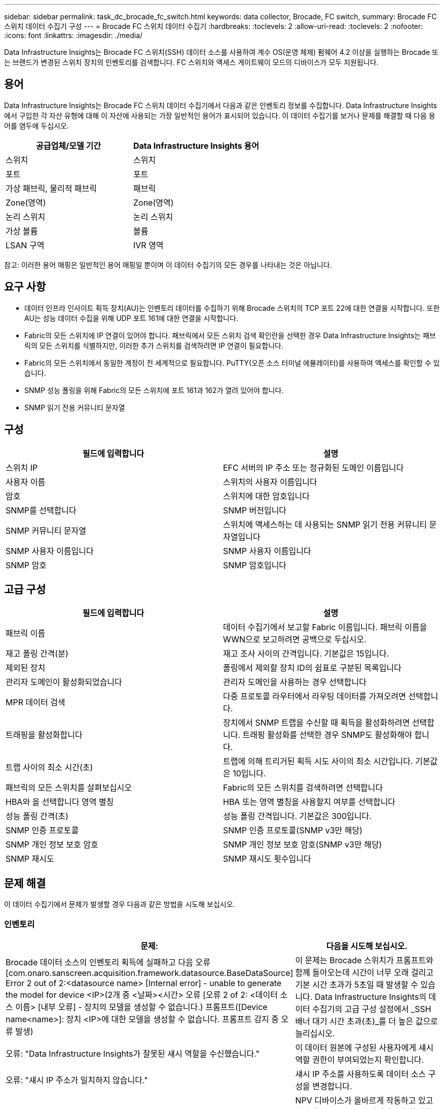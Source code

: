 ---
sidebar: sidebar 
permalink: task_dc_brocade_fc_switch.html 
keywords: data collector, Brocade, FC switch, 
summary: Brocade FC 스위치 데이터 수집기 구성 
---
= Brocade FC 스위치 데이터 수집기
:hardbreaks:
:toclevels: 2
:allow-uri-read: 
:toclevels: 2
:nofooter: 
:icons: font
:linkattrs: 
:imagesdir: ./media/


[role="lead"]
Data Infrastructure Insights는 Brocade FC 스위치(SSH) 데이터 소스를 사용하여 계수 OS(운영 체제) 펌웨어 4.2 이상을 실행하는 Brocade 또는 브랜드가 변경된 스위치 장치의 인벤토리를 검색합니다. FC 스위치와 액세스 게이트웨이 모드의 디바이스가 모두 지원됩니다.



== 용어

Data Infrastructure Insights는 Brocade FC 스위치 데이터 수집기에서 다음과 같은 인벤토리 정보를 수집합니다. Data Infrastructure Insights에서 구입한 각 자산 유형에 대해 이 자산에 사용되는 가장 일반적인 용어가 표시되어 있습니다. 이 데이터 수집기를 보거나 문제를 해결할 때 다음 용어를 염두에 두십시오.

[cols="2*"]
|===
| 공급업체/모델 기간 | Data Infrastructure Insights 용어 


| 스위치 | 스위치 


| 포트 | 포트 


| 가상 패브릭, 물리적 패브릭 | 패브릭 


| Zone(영역) | Zone(영역) 


| 논리 스위치 | 논리 스위치 


| 가상 볼륨 | 볼륨 


| LSAN 구역 | IVR 영역 
|===
참고: 이러한 용어 매핑은 일반적인 용어 매핑일 뿐이며 이 데이터 수집기의 모든 경우를 나타내는 것은 아닙니다.



== 요구 사항

* 데이터 인프라 인사이트 획득 장치(AU)는 인벤토리 데이터를 수집하기 위해 Brocade 스위치의 TCP 포트 22에 대한 연결을 시작합니다. 또한 AU는 성능 데이터 수집을 위해 UDP 포트 161에 대한 연결을 시작합니다.
* Fabric의 모든 스위치에 IP 연결이 있어야 합니다. 패브릭에서 모든 스위치 검색 확인란을 선택한 경우 Data Infrastructure Insights는 패브릭의 모든 스위치를 식별하지만, 이러한 추가 스위치를 검색하려면 IP 연결이 필요합니다.
* Fabric의 모든 스위치에서 동일한 계정이 전 세계적으로 필요합니다. PuTTY(오픈 소스 터미널 에뮬레이터)를 사용하여 액세스를 확인할 수 있습니다.
* SNMP 성능 폴링을 위해 Fabric의 모든 스위치에 포트 161과 162가 열려 있어야 합니다.
* SNMP 읽기 전용 커뮤니티 문자열




== 구성

[cols="2*"]
|===
| 필드에 입력합니다 | 설명 


| 스위치 IP | EFC 서버의 IP 주소 또는 정규화된 도메인 이름입니다 


| 사용자 이름 | 스위치의 사용자 이름입니다 


| 암호 | 스위치에 대한 암호입니다 


| SNMP를 선택합니다 | SNMP 버전입니다 


| SNMP 커뮤니티 문자열 | 스위치에 액세스하는 데 사용되는 SNMP 읽기 전용 커뮤니티 문자열입니다 


| SNMP 사용자 이름입니다 | SNMP 사용자 이름입니다 


| SNMP 암호 | SNMP 암호입니다 
|===


== 고급 구성

[cols="2*"]
|===
| 필드에 입력합니다 | 설명 


| 패브릭 이름 | 데이터 수집기에서 보고할 Fabric 이름입니다. 패브릭 이름을 WWN으로 보고하려면 공백으로 두십시오. 


| 재고 폴링 간격(분) | 재고 조사 사이의 간격입니다. 기본값은 15입니다. 


| 제외된 장치 | 폴링에서 제외할 장치 ID의 쉼표로 구분된 목록입니다 


| 관리자 도메인이 활성화되었습니다 | 관리자 도메인을 사용하는 경우 선택합니다 


| MPR 데이터 검색 | 다중 프로토콜 라우터에서 라우팅 데이터를 가져오려면 선택합니다. 


| 트래핑을 활성화합니다 | 장치에서 SNMP 트랩을 수신할 때 획득을 활성화하려면 선택합니다. 트래핑 활성화를 선택한 경우 SNMP도 활성화해야 합니다. 


| 트랩 사이의 최소 시간(초) | 트랩에 의해 트리거된 획득 시도 사이의 최소 시간입니다. 기본값은 10입니다. 


| 패브릭의 모든 스위치를 살펴보십시오 | Fabric의 모든 스위치를 검색하려면 선택합니다 


| HBA와 을 선택합니다 영역 별칭 | HBA 또는 영역 별칭을 사용할지 여부를 선택합니다 


| 성능 폴링 간격(초) | 성능 폴링 간격입니다. 기본값은 300입니다. 


| SNMP 인증 프로토콜 | SNMP 인증 프로토콜(SNMP v3만 해당) 


| SNMP 개인 정보 보호 암호 | SNMP 개인 정보 보호 암호(SNMP v3만 해당) 


| SNMP 재시도 | SNMP 재시도 횟수입니다 
|===


== 문제 해결

이 데이터 수집기에서 문제가 발생할 경우 다음과 같은 방법을 시도해 보십시오.



=== 인벤토리

[cols="2*"]
|===
| 문제: | 다음을 시도해 보십시오. 


| Brocade 데이터 소스의 인벤토리 획득에 실패하고 다음 오류 [com.onaro.sanscreen.acquisition.framework.datasource.BaseDataSource] Error 2 out of 2:<datasource name> [Internal error] - unable to generate the model for device <IP>(2개 중 <날짜><시간> 오류 [오류 2 of 2: <데이터 소스 이름> [내부 오류] - 장치의 모델을 생성할 수 없습니다.) 프롬프트([Device name<name>]: 장치 <IP>에 대한 모델을 생성할 수 없습니다. 프롬프트 감지 중 오류 발생) | 이 문제는 Brocade 스위치가 프롬프트와 함께 돌아오는데 시간이 너무 오래 걸리고 기본 시간 초과가 5초일 때 발생할 수 있습니다. Data Infrastructure Insights의 데이터 수집기의 고급 구성 설정에서 _SSH 배너 대기 시간 초과(초)_를 더 높은 값으로 늘리십시오. 


| 오류: "Data Infrastructure Insights가 잘못된 섀시 역할을 수신했습니다." | 이 데이터 원본에 구성된 사용자에게 섀시 역할 권한이 부여되었는지 확인합니다. 


| 오류: "섀시 IP 주소가 일치하지 않습니다." | 섀시 IP 주소를 사용하도록 데이터 소스 구성을 변경합니다. 


| Access Gateway 포트에 두 개 이상의 노드가 로그인되었다는 메시지를 받습니다 | NPV 디바이스가 올바르게 작동하고 있고 연결된 모든 WWN이 예상되는지 확인합니다. NPV 장치를 직접 얻지 마십시오. 대신 핵심 패브릭 스위치를 인수하면 NPV 장치 데이터가 수집됩니다. 


| 성능 수집이 "SNMP 요청 전송 중 시간 초과"와 함께 실패합니다. | 쿼리 변수 및 스위치 구성에 따라 일부 쿼리가 기본 시간 제한을 초과할 수 있습니다.  link:https://kb.netapp.com/Cloud/BlueXP/Cloud_Insights/Cloud_Insight_Brocade_data_source_fails_performance_collection_with_a_timeout_due_to_default_SNMP_configuration["자세한 정보"]. 
|===
추가 정보는 에서 찾을 수 있습니다 link:concept_requesting_support.html["지원"] 페이지 또는 에 있습니다 link:reference_data_collector_support_matrix.html["Data Collector 지원 매트릭스"].
